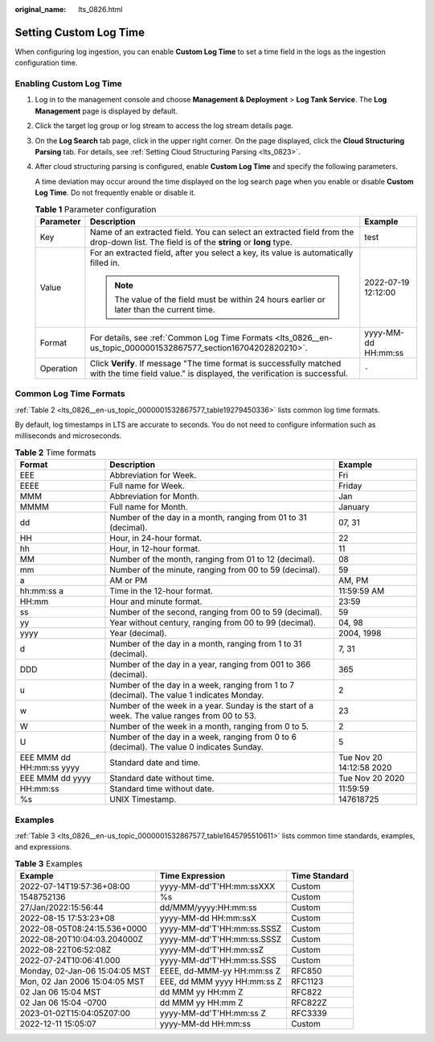 :original_name: lts_0826.html

.. _lts_0826:

Setting Custom Log Time
=======================

When configuring log ingestion, you can enable **Custom Log Time** to set a time field in the logs as the ingestion configuration time.

Enabling Custom Log Time
------------------------

#. Log in to the management console and choose **Management & Deployment** > **Log Tank Service**. The **Log Management** page is displayed by default.

#. Click the target log group or log stream to access the log stream details page.

#. On the **Log Search** tab page, click |image1| in the upper right corner. On the page displayed, click the **Cloud Structuring Parsing** tab. For details, see :ref:`Setting Cloud Structuring Parsing <lts_0823>`.

#. After cloud structuring parsing is configured, enable **Custom Log Time** and specify the following parameters.

   A time deviation may occur around the time displayed on the log search page when you enable or disable **Custom Log Time**. Do not frequently enable or disable it.

   .. table:: **Table 1** Parameter configuration

      +-----------------------+-------------------------------------------------------------------------------------------------------------------------------------------------+-----------------------+
      | Parameter             | Description                                                                                                                                     | Example               |
      +=======================+=================================================================================================================================================+=======================+
      | Key                   | Name of an extracted field. You can select an extracted field from the drop-down list. The field is of the **string** or **long** type.         | test                  |
      +-----------------------+-------------------------------------------------------------------------------------------------------------------------------------------------+-----------------------+
      | Value                 | For an extracted field, after you select a key, its value is automatically filled in.                                                           | 2022-07-19 12:12:00   |
      |                       |                                                                                                                                                 |                       |
      |                       | .. note::                                                                                                                                       |                       |
      |                       |                                                                                                                                                 |                       |
      |                       |    The value of the field must be within 24 hours earlier or later than the current time.                                                       |                       |
      +-----------------------+-------------------------------------------------------------------------------------------------------------------------------------------------+-----------------------+
      | Format                | For details, see :ref:`Common Log Time Formats <lts_0826__en-us_topic_0000001532867577_section16704202820210>`.                                 | yyyy-MM-dd HH:mm:ss   |
      +-----------------------+-------------------------------------------------------------------------------------------------------------------------------------------------+-----------------------+
      | Operation             | Click **Verify**. If message "The time format is successfully matched with the time field value." is displayed, the verification is successful. | ``-``                 |
      +-----------------------+-------------------------------------------------------------------------------------------------------------------------------------------------+-----------------------+

.. _lts_0826__en-us_topic_0000001532867577_section16704202820210:

Common Log Time Formats
-----------------------

:ref:`Table 2 <lts_0826__en-us_topic_0000001532867577_table19279450336>` lists common log time formats.

By default, log timestamps in LTS are accurate to seconds. You do not need to configure information such as milliseconds and microseconds.

.. _lts_0826__en-us_topic_0000001532867577_table19279450336:

.. table:: **Table 2** Time formats

   +--------------------------+----------------------------------------------------------------------------------------------+--------------------------+
   | Format                   | Description                                                                                  | Example                  |
   +==========================+==============================================================================================+==========================+
   | EEE                      | Abbreviation for Week.                                                                       | Fri                      |
   +--------------------------+----------------------------------------------------------------------------------------------+--------------------------+
   | EEEE                     | Full name for Week.                                                                          | Friday                   |
   +--------------------------+----------------------------------------------------------------------------------------------+--------------------------+
   | MMM                      | Abbreviation for Month.                                                                      | Jan                      |
   +--------------------------+----------------------------------------------------------------------------------------------+--------------------------+
   | MMMM                     | Full name for Month.                                                                         | January                  |
   +--------------------------+----------------------------------------------------------------------------------------------+--------------------------+
   | dd                       | Number of the day in a month, ranging from 01 to 31 (decimal).                               | 07, 31                   |
   +--------------------------+----------------------------------------------------------------------------------------------+--------------------------+
   | HH                       | Hour, in 24-hour format.                                                                     | 22                       |
   +--------------------------+----------------------------------------------------------------------------------------------+--------------------------+
   | hh                       | Hour, in 12-hour format.                                                                     | 11                       |
   +--------------------------+----------------------------------------------------------------------------------------------+--------------------------+
   | MM                       | Number of the month, ranging from 01 to 12 (decimal).                                        | 08                       |
   +--------------------------+----------------------------------------------------------------------------------------------+--------------------------+
   | mm                       | Number of the minute, ranging from 00 to 59 (decimal).                                       | 59                       |
   +--------------------------+----------------------------------------------------------------------------------------------+--------------------------+
   | a                        | AM or PM                                                                                     | AM, PM                   |
   +--------------------------+----------------------------------------------------------------------------------------------+--------------------------+
   | hh:mm:ss a               | Time in the 12-hour format.                                                                  | 11:59:59 AM              |
   +--------------------------+----------------------------------------------------------------------------------------------+--------------------------+
   | HH:mm                    | Hour and minute format.                                                                      | 23:59                    |
   +--------------------------+----------------------------------------------------------------------------------------------+--------------------------+
   | ss                       | Number of the second, ranging from 00 to 59 (decimal).                                       | 59                       |
   +--------------------------+----------------------------------------------------------------------------------------------+--------------------------+
   | yy                       | Year without century, ranging from 00 to 99 (decimal).                                       | 04, 98                   |
   +--------------------------+----------------------------------------------------------------------------------------------+--------------------------+
   | yyyy                     | Year (decimal).                                                                              | 2004, 1998               |
   +--------------------------+----------------------------------------------------------------------------------------------+--------------------------+
   | d                        | Number of the day in a month, ranging from 1 to 31 (decimal).                                | 7, 31                    |
   +--------------------------+----------------------------------------------------------------------------------------------+--------------------------+
   | DDD                      | Number of the day in a year, ranging from 001 to 366 (decimal).                              | 365                      |
   +--------------------------+----------------------------------------------------------------------------------------------+--------------------------+
   | u                        | Number of the day in a week, ranging from 1 to 7 (decimal). The value 1 indicates Monday.    | 2                        |
   +--------------------------+----------------------------------------------------------------------------------------------+--------------------------+
   | w                        | Number of the week in a year. Sunday is the start of a week. The value ranges from 00 to 53. | 23                       |
   +--------------------------+----------------------------------------------------------------------------------------------+--------------------------+
   | W                        | Number of the week in a month, ranging from 0 to 5.                                          | 2                        |
   +--------------------------+----------------------------------------------------------------------------------------------+--------------------------+
   | U                        | Number of the day in a week, ranging from 0 to 6 (decimal). The value 0 indicates Sunday.    | 5                        |
   +--------------------------+----------------------------------------------------------------------------------------------+--------------------------+
   | EEE MMM dd HH:mm:ss yyyy | Standard date and time.                                                                      | Tue Nov 20 14:12:58 2020 |
   +--------------------------+----------------------------------------------------------------------------------------------+--------------------------+
   | EEE MMM dd yyyy          | Standard date without time.                                                                  | Tue Nov 20 2020          |
   +--------------------------+----------------------------------------------------------------------------------------------+--------------------------+
   | HH:mm:ss                 | Standard time without date.                                                                  | 11:59:59                 |
   +--------------------------+----------------------------------------------------------------------------------------------+--------------------------+
   | %s                       | UNIX Timestamp.                                                                              | 147618725                |
   +--------------------------+----------------------------------------------------------------------------------------------+--------------------------+

Examples
--------

:ref:`Table 3 <lts_0826__en-us_topic_0000001532867577_table1645795510611>` lists common time standards, examples, and expressions.

.. _lts_0826__en-us_topic_0000001532867577_table1645795510611:

.. table:: **Table 3** Examples

   ============================== =========================== =============
   Example                        Time Expression             Time Standard
   ============================== =========================== =============
   2022-07-14T19:57:36+08:00      yyyy-MM-dd'T'HH:mm:ssXXX    Custom
   1548752136                     %s                          Custom
   27/Jan/2022:15:56:44           dd/MMM/yyyy:HH:mm:ss        Custom
   2022-08-15 17:53:23+08         yyyy-MM-dd HH:mm:ssX        Custom
   2022-08-05T08:24:15.536+0000   yyyy-MM-dd'T'HH:mm:ss.SSSZ  Custom
   2022-08-20T10:04:03.204000Z    yyyy-MM-dd'T'HH:mm:ss.SSSZ  Custom
   2022-08-22T06:52:08Z           yyyy-MM-dd'T'HH:mm:ssZ      Custom
   2022-07-24T10:06:41.000        yyyy-MM-dd'T'HH:mm:ss.SSS   Custom
   Monday, 02-Jan-06 15:04:05 MST EEEE, dd-MMM-yy HH:mm:ss Z  RFC850
   Mon, 02 Jan 2006 15:04:05 MST  EEE, dd MMM yyyy HH:mm:ss Z RFC1123
   02 Jan 06 15:04 MST            dd MMM yy HH:mm Z           RFC822
   02 Jan 06 15:04 -0700          dd MMM yy HH:mm Z           RFC822Z
   2023-01-02T15:04:05Z07:00      yyyy-MM-dd'T'HH:mm:ss Z     RFC3339
   2022-12-11 15:05:07            yyyy-MM-dd HH:mm:ss         Custom
   ============================== =========================== =============

.. |image1| image:: /_static/images/en-us_image_0000001991274437.png
